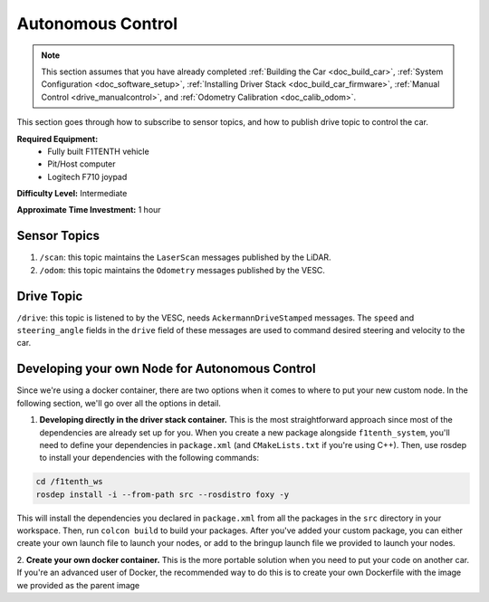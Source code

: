 .. _doc_drive_autonomous:

Autonomous Control
=====================

.. note:: This section assumes that you have already completed :ref:`Building the Car <doc_build_car>`, :ref:`System Configuration <doc_software_setup>`, :ref:`Installing Driver Stack <doc_build_car_firmware>`, :ref:`Manual Control <drive_manualcontrol>`, and :ref:`Odometry Calibration <doc_calib_odom>`.

This section goes through how to subscribe to sensor topics, and how to publish drive topic to control the car.

**Required Equipment:**
    * Fully built F1TENTH vehicle
    * Pit/Host computer
    * Logitech F710 joypad

**Difficulty Level:** Intermediate

**Approximate Time Investment:** 1 hour

Sensor Topics
---------------
#. ``/scan``: this topic maintains the ``LaserScan`` messages published by the LiDAR.
#. ``/odom``: this topic maintains the ``Odometry`` messages published by the VESC.

Drive Topic
---------------
``/drive``: this topic is listened to by the VESC, needs ``AckermannDriveStamped`` messages. The ``speed`` and ``steering_angle`` fields in the ``drive`` field of these messages are used to command desired steering and velocity to the car.

Developing your own Node for Autonomous Control
--------------------------------------------------
Since we're using a docker container, there are two options when it comes to where to put your new custom node. In the following section, we'll go over all the options in detail.

1. **Developing directly in the driver stack container.** This is the most straightforward approach since most of the dependencies are already set up for you. When you create a new package alongside ``f1tenth_system``, you'll need to define your dependencies in ``package.xml`` (and ``CMakeLists.txt`` if you're using C++). Then, use rosdep to install your dependencies with the following commands:

.. code-block:: bash
    
    cd /f1tenth_ws
    rosdep install -i --from-path src --rosdistro foxy -y

This will install the dependencies you declared in ``package.xml`` from all the packages in the ``src`` directory in your workspace. Then, run ``colcon build`` to build your packages. After you've added your custom package, you can either create your own launch file to launch your nodes, or add to the bringup launch file we provided to launch your nodes.

2. **Create your own docker container.** This is the more portable solution when you need to put your code on another car.
If you're an advanced user of Docker, the recommended way to do this is to create your own Dockerfile 
with the image we provided as the parent image 